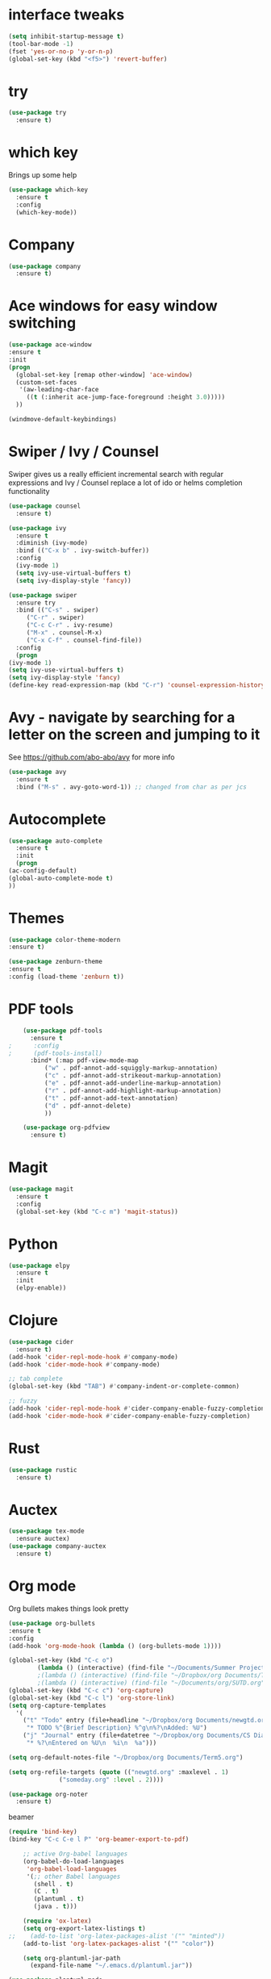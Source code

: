 #+STARTUP: overview

* interface tweaks
#+BEGIN_SRC emacs-lisp
  (setq inhibit-startup-message t)
  (tool-bar-mode -1)
  (fset 'yes-or-no-p 'y-or-n-p)
  (global-set-key (kbd "<f5>") 'revert-buffer)
#+END_SRC
* try
#+BEGIN_SRC emacs-lisp
  (use-package try
    :ensure t)
#+END_SRC

* which key
  Brings up some help
  #+BEGIN_SRC emacs-lisp
    (use-package which-key
      :ensure t 
      :config
      (which-key-mode))
  #+END_SRC
* Company
  #+BEGIN_SRC emacs-lisp
    (use-package company
      :ensure t)
  #+END_SRC
* Ace windows for easy window switching
  #+BEGIN_SRC emacs-lisp
  (use-package ace-window
  :ensure t
  :init
  (progn
    (global-set-key [remap other-window] 'ace-window)
    (custom-set-faces
     '(aw-leading-char-face
       ((t (:inherit ace-jump-face-foreground :height 3.0))))) 
    ))
  #+END_SRC

  #+BEGIN_SRC emacs-lisp
    (windmove-default-keybindings)
  #+END_SRC
* Swiper / Ivy / Counsel
  Swiper gives us a really efficient incremental search with regular expressions
  and Ivy / Counsel replace a lot of ido or helms completion functionality
  #+BEGIN_SRC emacs-lisp  
    (use-package counsel
      :ensure t)

    (use-package ivy
      :ensure t
      :diminish (ivy-mode)
      :bind (("C-x b" . ivy-switch-buffer))
      :config
      (ivy-mode 1)
      (setq ivy-use-virtual-buffers t)
      (setq ivy-display-style 'fancy))

    (use-package swiper
      :ensure try
      :bind (("C-s" . swiper)
	     ("C-r" . swiper)
	     ("C-c C-r" . ivy-resume)
	     ("M-x" . counsel-M-x)
	     ("C-x C-f" . counsel-find-file))
      :config
      (progn
	(ivy-mode 1)
	(setq ivy-use-virtual-buffers t)
	(setq ivy-display-style 'fancy)
	(define-key read-expression-map (kbd "C-r") 'counsel-expression-history)))
  #+END_SRC

* Avy - navigate by searching for a letter on the screen and jumping to it
  See https://github.com/abo-abo/avy for more info
  #+BEGIN_SRC emacs-lisp
    (use-package avy
      :ensure t
      :bind ("M-s" . avy-goto-word-1)) ;; changed from char as per jcs
  #+END_SRC
* Autocomplete
  #+BEGIN_SRC emacs-lisp
    (use-package auto-complete
      :ensure t
      :init
      (progn
	(ac-config-default)
	(global-auto-complete-mode t)
	))
  #+END_SRC

* Themes
  #+BEGIN_SRC emacs-lisp
  (use-package color-theme-modern
  :ensure t)

  (use-package zenburn-theme
  :ensure t
  :config (load-theme 'zenburn t))
  #+END_SRC
* PDF tools
  #+BEGIN_SRC emacs-lisp
    (use-package pdf-tools
      :ensure t
;      :config
;      (pdf-tools-install)
      :bind* (:map pdf-view-mode-map 	     
		  ("w" . pdf-annot-add-squiggly-markup-annotation)
		  ("c" . pdf-annot-add-strikeout-markup-annotation)
		  ("e" . pdf-annot-add-underline-markup-annotation)
		  ("r" . pdf-annot-add-highlight-markup-annotation)
		  ("t" . pdf-annot-add-text-annotation)
		  ("d" . pdf-annot-delete)
		  ))

    (use-package org-pdfview
      :ensure t)
  #+END_SRC

* Magit
  #+BEGIN_SRC emacs-lisp
    (use-package magit
      :ensure t
      :config
      (global-set-key (kbd "C-c m") 'magit-status))
  #+END_SRC
* Python
  #+BEGIN_SRC emacs-lisp
    (use-package elpy
      :ensure t
      :init
      (elpy-enable))
  #+END_SRC
* Clojure
  #+BEGIN_SRC emacs-lisp
    (use-package cider
      :ensure t)
    (add-hook 'cider-repl-mode-hook #'company-mode)
    (add-hook 'cider-mode-hook #'company-mode)

    ;; tab complete
    (global-set-key (kbd "TAB") #'company-indent-or-complete-common)

    ;; fuzzy
    (add-hook 'cider-repl-mode-hook #'cider-company-enable-fuzzy-completion)
    (add-hook 'cider-mode-hook #'cider-company-enable-fuzzy-completion)
  #+END_SRC
* Rust
  #+BEGIN_SRC emacs-lisp
    (use-package rustic
      :ensure t)
  #+END_SRC
* Auctex
  #+BEGIN_SRC emacs-lisp
    (use-package tex-mode
      :ensure auctex)
    (use-package company-auctex
      :ensure t)
  #+END_SRC

* Org mode
  Org bullets makes things look pretty
  #+BEGIN_SRC emacs-lisp
    (use-package org-bullets
    :ensure t
    :config
    (add-hook 'org-mode-hook (lambda () (org-bullets-mode 1))))
  #+END_SRC

  #+BEGIN_SRC emacs-lisp
    (global-set-key (kbd "C-c o")
		    (lambda () (interactive) (find-file "~/Documents/Summer Projects 2020/Summer-stuff.org")))
		    ;(lambda () (interactive) (find-file "~/Dropbox/org Documents/Term5.org")))
		    ;(lambda () (interactive) (find-file "~/Documents/org/SUTD.org")))
    (global-set-key (kbd "C-c c") 'org-capture)
    (global-set-key (kbd "C-c l") 'org-store-link)
    (setq org-capture-templates
	  '(
	    ("t" "Todo" entry (file+headline "~/Dropbox/org Documents/newgtd.org" "Tasks")
	     "* TODO %^{Brief Description} %^g\n%?\nAdded: %U")
	    ("j" "Journal" entry (file+datetree "~/Dropbox/org Documents/CS Diary.org")
	     "* %?\nEntered on %U\n  %i\n  %a")))

    (setq org-default-notes-file "~/Dropbox/org Documents/Term5.org")

    (setq org-refile-targets (quote (("newgtd.org" :maxlevel . 1) 
				  ("someday.org" :level . 2))))
  #+END_SRC

  #+BEGIN_SRC emacs-lisp
    (use-package org-noter
      :ensure t)
  #+END_SRC

  beamer
  #+BEGIN_SRC emacs-lisp
    (require 'bind-key)
    (bind-key "C-c C-e l P" 'org-beamer-export-to-pdf)
  #+END_SRC

  #+BEGIN_SRC emacs-lisp
    ;; active Org-babel languages
    (org-babel-do-load-languages
     'org-babel-load-languages
     '(;; other Babel languages
       (shell . t)
       (C . t)
       (plantuml . t)
       (java . t)))

    (require 'ox-latex)
    (setq org-export-latex-listings t)
;;    (add-to-list 'org-latex-packages-alist '("" "minted"))
    (add-to-list 'org-latex-packages-alist '("" "color"))

    (setq org-plantuml-jar-path
	  (expand-file-name "~/.emacs.d/plantuml.jar"))
  #+END_SRC

  #+BEGIN_SRC emacs-lisp
    (use-package plantuml-mode
      :ensure t)

    (setq plantuml-jar-path
	  (expand-file-name "~/.emacs.d/plantuml.jar"))
  #+END_SRC

* Not implemented
** Java
   #+BEGIN_SRC emacs-lisp
 ;    (use-package jdee
 ;    :ensure t)
   #+END_SRC
** Reveal.js 
   - emacs-reveal??
** EXWM
 Following [[https://github.com/ch11ng/exwm/wiki/Configuration-Example][Config Example]]
 #+BEGIN_SRC emacs-lisp
   ;;(use-package exwm
   ;;  :ensure t
   ;;  :config
   ;;  (require 'exwm-config)
   ;;  (exwm-config-default))
 #+END_SRC

